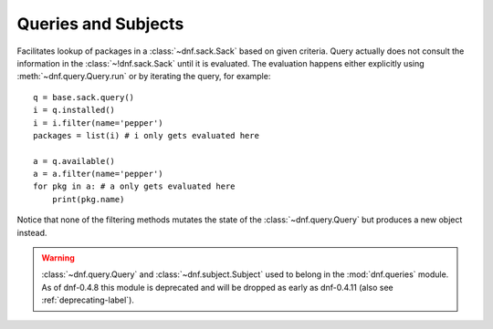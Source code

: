 ======================
 Queries and Subjects
======================

.. class:: dnf.query.Query

  Facilitates lookup of packages in a :class:`~dnf.sack.Sack` based on given criteria. Query actually does not consult the information in the :class:`~!dnf.sack.Sack` until it is evaluated. The evaluation happens either explicitly using :meth:`~dnf.query.Query.run` or by iterating the query, for example::

    q = base.sack.query()
    i = q.installed()
    i = i.filter(name='pepper')
    packages = list(i) # i only gets evaluated here

    a = q.available()
    a = a.filter(name='pepper')
    for pkg in a: # a only gets evaluated here
        print(pkg.name)

  Notice that none of the filtering methods mutates the state of the :class:`~dnf.query.Query` but produces a new object instead.

  .. method:: available

    Return a new query limiting the original query to the not-installed packages, that is packages available from the repositories.

  .. method:: downgrades

    Return a new query that limits the result only to packages that can be downgrade candidates to other packages in the current set. Downgrade candidate has the same name, lower EVR and the architecture of the original and the downgrade candidate are suitable for a downgrade. Specifically, the filtering does not take any steps to establish that the downgrade candidate can actually be installed.

  .. method:: filter(**kwargs)

    Return a new query limiting the orignal query to the key/value pairs from `kwargs`. Multiple `kwargs` can be passed, the filter then works by applying all of them together (logical AND).

    Allowed keys are:

    ==========   ========== ===============================================
    key          value type value meaning
    ==========   ========== ===============================================
    arch         string     match against packages' architecture
    downgrades   boolean    see :meth:`downgrades`. Defaults to ``False``.
    empty        boolean    ``True`` limits to empty result set.
                            Defaults to ``False``.
    epoch        integer    match against packages' epoch.
    latest       boolean    see :meth:`latest`.  Defaults to ``False``.
    name         string     match against packages' names
    release      string     match against packages' releases
    reponame     string     match against packages repositories' names
    version      string     match against packages' versions
    upgrades     boolean    see :meth:`upgrades`. Defaults to ``False``.
    ==========   ========== ===============================================

  .. method:: installed

    Return a new query that limits the result to the installed packages only.

  .. method:: latest

    Return a new query that limits the result to packages with the highest version per package name and per architecture.

  .. method:: run

    Evaluate the query. Returns a list of matching :class:`dnf.package.Package` instances.

  .. method:: upgrades

    Return a new query that limits the result only to packages that can be upgrade candidates to at least one package in the current set. Upgrade candidate has the same name, higher EVR and the architectures of the original and the upgrade candidate package are suitable for an upgrade. Specifically, the filtering does not take any steps to establish that the upgrade candidate can actually be installed.

.. class:: dnf.subject.Subject

.. module:: dnf.queries
  :deprecated:

.. warning::
   :class:`~dnf.query.Query` and :class:`~dnf.subject.Subject` used to belong in the :mod:`dnf.queries` module. As of dnf-0.4.8 this module is deprecated and will be dropped as early as dnf-0.4.11 (also see :ref:`deprecating-label`).